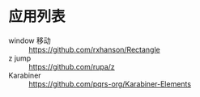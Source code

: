 * 应用列表
  * window 移动 :: https://github.com/rxhanson/Rectangle
  * z jump :: https://github.com/rupa/z
  * Karabiner :: https://github.com/pqrs-org/Karabiner-Elements
